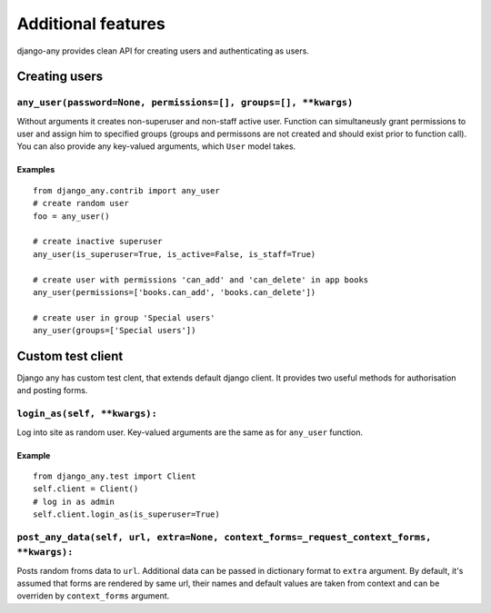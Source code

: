 Additional features
===================

django-any provides clean API for creating users and authenticating as users.


Creating users
--------------

.. _any_user

``any_user(password=None, permissions=[], groups=[], **kwargs)``
^^^^^^^^^^^^^^^^^^^^^^^^^^^^^^^^^^^^^^^^^^^^^^^^^^^^^^^^^^^^^^^^

Without arguments it creates non-superuser and non-staff active user.
Function can simultaneusly grant permissions to user and assign him to specified groups
(groups and permissons are not created and should exist prior to function call).
You can also provide any key-valued arguments, which ``User`` model takes.

Examples
~~~~~~~~
::

    from django_any.contrib import any_user
    # create random user
    foo = any_user()

    # create inactive superuser
    any_user(is_superuser=True, is_active=False, is_staff=True)

    # create user with permissions 'can_add' and 'can_delete' in app books
    any_user(permissions=['books.can_add', 'books.can_delete'])

    # create user in group 'Special users'
    any_user(groups=['Special users'])


Custom test client
------------------

Django any has custom test clent, that extends default django client.
It provides two useful methods for authorisation and posting forms.

.. _login_as

``login_as(self, **kwargs):``
^^^^^^^^^^^^^^^^^^^^^^^^^^^^^
Log into site as random user. Key-valued arguments are the same as for ``any_user`` function.

Example
~~~~~~~~
::

        from django_any.test import Client
        self.client = Client()
        # log in as admin
        self.client.login_as(is_superuser=True)


.. _post_any_data:
``post_any_data(self, url, extra=None, context_forms=_request_context_forms, **kwargs):``
^^^^^^^^^^^^^^^^^^^^^^^^^^^^^^^^^^^^^^^^^^^^^^^^^^^^^^^^^^^^^^^^^^^^^^^^^^^^^^^^^^^^^^^^^

Posts random froms data to ``url``. Additional data can be passed in dictionary format to ``extra`` argument.
By default, it's assumed that forms are rendered by same url, their names and default values are taken
from context and can be overriden by ``context_forms`` argument.

